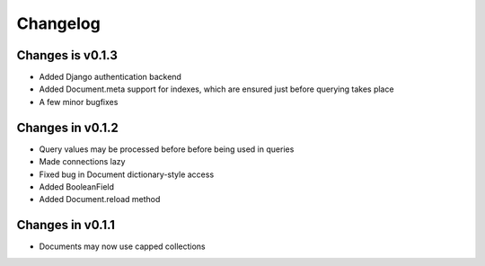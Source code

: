 =========
Changelog
=========

Changes is v0.1.3
=================
- Added Django authentication backend
- Added Document.meta support for indexes, which are ensured just before 
  querying takes place
- A few minor bugfixes


Changes in v0.1.2
=================
- Query values may be processed before before being used in queries
- Made connections lazy
- Fixed bug in Document dictionary-style access
- Added BooleanField
- Added Document.reload method


Changes in v0.1.1
=================
- Documents may now use capped collections
